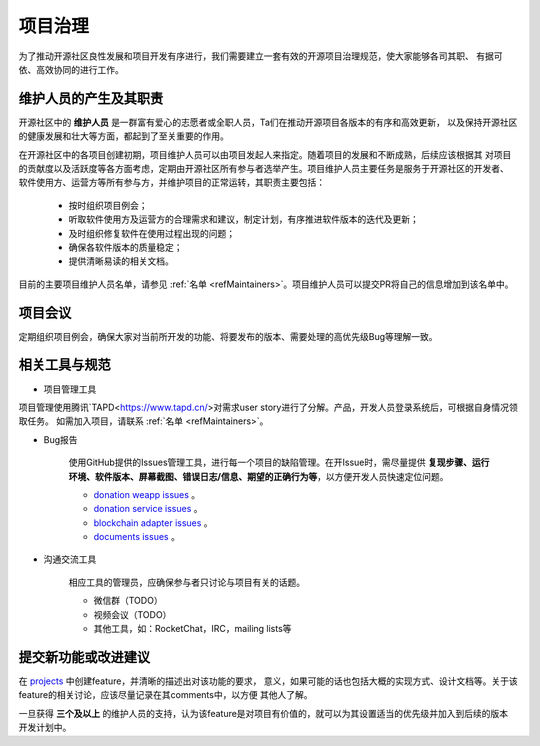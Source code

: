 ==========================
项目治理
==========================

为了推动开源社区良性发展和项目开发有序进行，我们需要建立一套有效的开源项目治理规范，使大家能够各司其职、
有据可依、高效协同的进行工作。

维护人员的产生及其职责
=============================

开源社区中的 **维护人员** 是一群富有爱心的志愿者或全职人员，Ta们在推动开源项目各版本的有序和高效更新，
以及保持开源社区的健康发展和壮大等方面，都起到了至关重要的作用。

在开源社区中的各项目创建初期，项目维护人员可以由项目发起人来指定。随着项目的发展和不断成熟，后续应该根据其
对项目的贡献度以及活跃度等各方面考虑，定期由开源社区所有参与者选举产生。项目维护人员主要任务是服务于开源社区的开发者、
软件使用方、运营方等所有参与方，并维护项目的正常运转，其职责主要包括：

   * 按时组织项目例会；
   * 听取软件使用方及运营方的合理需求和建议，制定计划，有序推进软件版本的迭代及更新；
   * 及时组织修复软件在使用过程出现的问题；
   * 确保各软件版本的质量稳定；
   * 提供清晰易读的相关文档。

目前的主要项目维护人员名单，请参见 :ref:`名单 <refMaintainers>`。项目维护人员可以提交PR将自己的信息增加到该名单中。

项目会议
==================

定期组织项目例会，确保大家对当前所开发的功能、将要发布的版本、需要处理的高优先级Bug等理解一致。


相关工具与规范
===============

.. _refProjectTool:

* 项目管理工具

项目管理使用腾讯`TAPD<https://www.tapd.cn/>对需求user story进行了分解。产品，开发人员登录系统后，可根据自身情况领取任务。
如需加入项目，请联系 :ref:`名单 <refMaintainers>`。

.. _refBugReport:

* Bug报告

   使用GitHub提供的Issues管理工具，进行每一个项目的缺陷管理。在开Issue时，需尽量提供
   **复现步骤、运行环境、软件版本、屏幕截图、错误日志/信息、期望的正确行为等**，以方便开发人员快速定位问题。

   - `donation weapp issues <https://github.com/csiabb/donation-weapp/issues>`_ 。
   - `donation service issues <https://github.com/csiabb/donation-service/issues>`_ 。
   - `blockchain adapter issues <https://github.com/csiabb/blockchain-adapter/issues>`_ 。
   - `documents issues <https://github.com/csiabb/documents/issues>`_ 。

.. _refCommunicateTool:

* 沟通交流工具

   相应工具的管理员，应确保参与者只讨论与项目有关的话题。

   - 微信群（TODO）
   - 视频会议（TODO）
   - 其他工具，如：RocketChat，IRC，mailing lists等


.. _refFeatureProposal:

提交新功能或改进建议
======================

在 `projects <https://github.com/orgs/csiabb/projects>`_ 中创建feature，并清晰的描述出对该功能的要求，
意义，如果可能的话也包括大概的实现方式、设计文档等。关于该feature的相关讨论，应该尽量记录在其comments中，以方便
其他人了解。

一旦获得 **三个及以上** 的维护人员的支持，认为该feature是对项目有价值的，就可以为其设置适当的优先级并加入到后续的版本
开发计划中。
